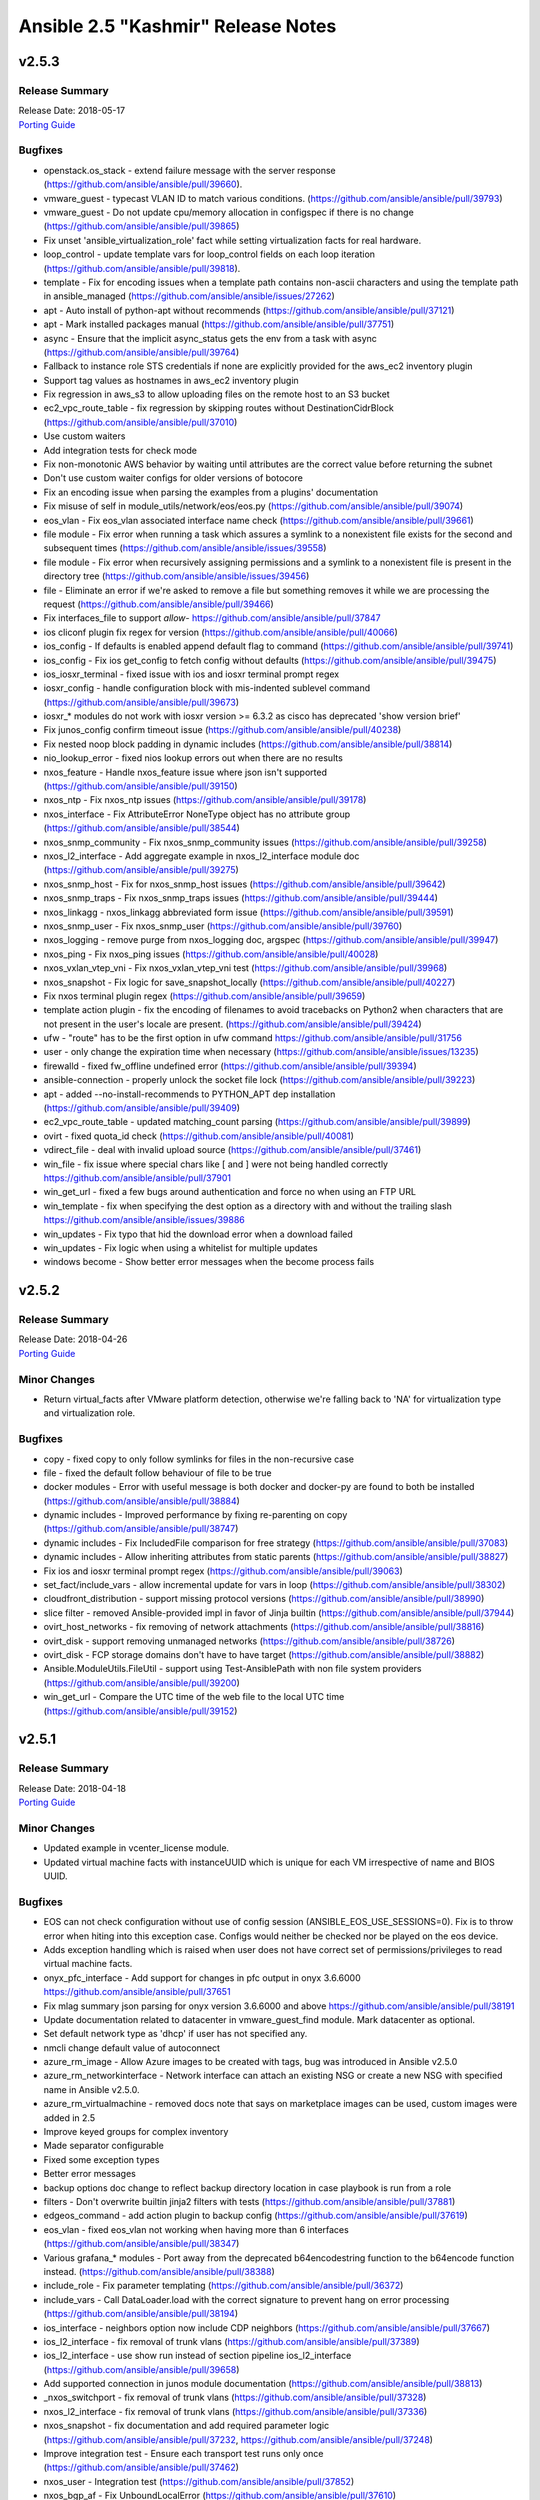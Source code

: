 ===================================
Ansible 2.5 "Kashmir" Release Notes
===================================

.. _Ansible 2.5 "Kashmir" Release Notes_v2.5.3:

v2.5.3
======

.. _Ansible 2.5 "Kashmir" Release Notes_v2.5.3_Release Summary:

Release Summary
---------------

| Release Date: 2018-05-17
| `Porting Guide <https://docs.ansible.com/ansible/devel/porting_guides.html>`_


.. _Ansible 2.5 "Kashmir" Release Notes_v2.5.3_Bugfixes:

Bugfixes
--------

- openstack.os_stack - extend failure message with the server response (https://github.com/ansible/ansible/pull/39660).

- vmware_guest - typecast VLAN ID to match various conditions. (https://github.com/ansible/ansible/pull/39793)

- vmware_guest - Do not update cpu/memory allocation in configspec if there is no change (https://github.com/ansible/ansible/pull/39865)

- Fix unset 'ansible_virtualization_role' fact while setting virtualization facts for real hardware.

- loop_control - update template vars for loop_control fields on each loop iteration (https://github.com/ansible/ansible/pull/39818).

- template - Fix for encoding issues when a template path contains non-ascii characters and using the template path in ansible_managed (https://github.com/ansible/ansible/issues/27262)

- apt - Auto install of python-apt without recommends (https://github.com/ansible/ansible/pull/37121)

- apt - Mark installed packages manual (https://github.com/ansible/ansible/pull/37751)

- async - Ensure that the implicit async_status gets the env from a task with async (https://github.com/ansible/ansible/pull/39764)

- Fallback to instance role STS credentials if none are explicitly provided for the aws_ec2 inventory plugin

- Support tag values as hostnames in aws_ec2 inventory plugin

- Fix regression in aws_s3 to allow uploading files on the remote host to an S3 bucket

- ec2_vpc_route_table - fix regression by skipping routes without DestinationCidrBlock (https://github.com/ansible/ansible/pull/37010)

- Use custom waiters

- Add integration tests for check mode

- Fix non-monotonic AWS behavior by waiting until attributes are the correct value before returning the subnet

- Don't use custom waiter configs for older versions of botocore

- Fix an encoding issue when parsing the examples from a plugins' documentation

- Fix misuse of self in module_utils/network/eos/eos.py (https://github.com/ansible/ansible/pull/39074)

- eos_vlan - Fix eos_vlan associated interface name check (https://github.com/ansible/ansible/pull/39661)

- file module - Fix error when running a task which assures a symlink to a nonexistent file exists for the second and subsequent times (https://github.com/ansible/ansible/issues/39558)

- file module - Fix error when recursively assigning permissions and a symlink to a nonexistent file is present in the directory tree (https://github.com/ansible/ansible/issues/39456)

- file - Eliminate an error if we're asked to remove a file but something removes it while we are processing the request (https://github.com/ansible/ansible/pull/39466)

- Fix interfaces_file to support `allow-` https://github.com/ansible/ansible/pull/37847

- ios cliconf plugin fix regex for version (https://github.com/ansible/ansible/pull/40066)

- ios_config - If defaults is enabled append default flag to command (https://github.com/ansible/ansible/pull/39741)

- ios_config - Fix ios get_config to fetch config without defaults (https://github.com/ansible/ansible/pull/39475)

- ios_iosxr_terminal - fixed issue with ios and iosxr terminal prompt regex

- iosxr_config - handle configuration block with mis-indented sublevel command (https://github.com/ansible/ansible/pull/39673)

- iosxr_* modules do not work with iosxr version >= 6.3.2 as cisco has deprecated 'show version brief'

- Fix junos_config confirm timeout issue (https://github.com/ansible/ansible/pull/40238)

- Fix nested noop block padding in dynamic includes (https://github.com/ansible/ansible/pull/38814)

- nio_lookup_error - fixed nios lookup errors out when there are no results

- nxos_feature - Handle nxos_feature issue where json isn't supported (https://github.com/ansible/ansible/pull/39150)

- nxos_ntp - Fix nxos_ntp issues (https://github.com/ansible/ansible/pull/39178)

- nxos_interface - Fix AttributeError NoneType object has no attribute group (https://github.com/ansible/ansible/pull/38544)

- nxos_snmp_community - Fix nxos_snmp_community issues (https://github.com/ansible/ansible/pull/39258)

- nxos_l2_interface - Add aggregate example in nxos_l2_interface module doc (https://github.com/ansible/ansible/pull/39275)

- nxos_snmp_host - Fix for nxos_snmp_host issues (https://github.com/ansible/ansible/pull/39642)

- nxos_snmp_traps - Fix nxos_snmp_traps issues (https://github.com/ansible/ansible/pull/39444)

- nxos_linkagg - nxos_linkagg abbreviated form issue (https://github.com/ansible/ansible/pull/39591)

- nxos_snmp_user - Fix nxos_snmp_user (https://github.com/ansible/ansible/pull/39760)

- nxos_logging - remove purge from nxos_logging doc, argspec (https://github.com/ansible/ansible/pull/39947)

- nxos_ping - Fix nxos_ping issues (https://github.com/ansible/ansible/pull/40028)

- nxos_vxlan_vtep_vni - Fix nxos_vxlan_vtep_vni test (https://github.com/ansible/ansible/pull/39968)

- nxos_snapshot - Fix logic for save_snapshot_locally (https://github.com/ansible/ansible/pull/40227)

- Fix nxos terminal plugin regex (https://github.com/ansible/ansible/pull/39659)

- template action plugin - fix the encoding of filenames to avoid tracebacks on Python2 when characters that are not present in the user's locale are present. (https://github.com/ansible/ansible/pull/39424)

- ufw - "route" has to be the first option in ufw command https://github.com/ansible/ansible/pull/31756

- user - only change the expiration time when necessary (https://github.com/ansible/ansible/issues/13235)

- firewalld - fixed fw_offline undefined error (https://github.com/ansible/ansible/pull/39394)

- ansible-connection - properly unlock the socket file lock (https://github.com/ansible/ansible/pull/39223)

- apt - added --no-install-recommends to PYTHON_APT dep installation (https://github.com/ansible/ansible/pull/39409)

- ec2_vpc_route_table - updated matching_count parsing (https://github.com/ansible/ansible/pull/39899)

- ovirt - fixed quota_id check (https://github.com/ansible/ansible/pull/40081)

- vdirect_file - deal with invalid upload source (https://github.com/ansible/ansible/pull/37461)

- win_file - fix issue where special chars like [ and ] were not being handled correctly https://github.com/ansible/ansible/pull/37901

- win_get_url - fixed a few bugs around authentication and force no when using an FTP URL

- win_template - fix when specifying the dest option as a directory with and without the trailing slash https://github.com/ansible/ansible/issues/39886

- win_updates - Fix typo that hid the download error when a download failed

- win_updates - Fix logic when using a whitelist for multiple updates

- windows become - Show better error messages when the become process fails


.. _Ansible 2.5 "Kashmir" Release Notes_v2.5.2:

v2.5.2
======

.. _Ansible 2.5 "Kashmir" Release Notes_v2.5.2_Release Summary:

Release Summary
---------------

| Release Date: 2018-04-26
| `Porting Guide <https://docs.ansible.com/ansible/devel/porting_guides.html>`_


.. _Ansible 2.5 "Kashmir" Release Notes_v2.5.2_Minor Changes:

Minor Changes
-------------

- Return virtual_facts after VMware platform detection, otherwise we're falling back to 'NA' for virtualization type and virtualization role.


.. _Ansible 2.5 "Kashmir" Release Notes_v2.5.2_Bugfixes:

Bugfixes
--------

- copy - fixed copy to only follow symlinks for files in the non-recursive case

- file - fixed the default follow behaviour of file to be true

- docker modules - Error with useful message is both docker and docker-py are found to both be installed (https://github.com/ansible/ansible/pull/38884)

- dynamic includes - Improved performance by fixing re-parenting on copy (https://github.com/ansible/ansible/pull/38747)

- dynamic includes - Fix IncludedFile comparison for free strategy (https://github.com/ansible/ansible/pull/37083)

- dynamic includes - Allow inheriting attributes from static parents (https://github.com/ansible/ansible/pull/38827)

- Fix ios and iosxr terminal prompt regex (https://github.com/ansible/ansible/pull/39063)

- set_fact/include_vars - allow incremental update for vars in loop (https://github.com/ansible/ansible/pull/38302)

- cloudfront_distribution - support missing protocol versions (https://github.com/ansible/ansible/pull/38990)

- slice filter - removed Ansible-provided impl in favor of Jinja builtin (https://github.com/ansible/ansible/pull/37944)

- ovirt_host_networks - fix removing of network attachments (https://github.com/ansible/ansible/pull/38816)

- ovirt_disk - support removing unmanaged networks (https://github.com/ansible/ansible/pull/38726)

- ovirt_disk - FCP storage domains don't have to have target (https://github.com/ansible/ansible/pull/38882)

- Ansible.ModuleUtils.FileUtil - support using Test-AnsiblePath with non file system providers (https://github.com/ansible/ansible/pull/39200)

- win_get_url - Compare the UTC time of the web file to the local UTC time (https://github.com/ansible/ansible/pull/39152)


.. _Ansible 2.5 "Kashmir" Release Notes_v2.5.1:

v2.5.1
======

.. _Ansible 2.5 "Kashmir" Release Notes_v2.5.1_Release Summary:

Release Summary
---------------

| Release Date: 2018-04-18
| `Porting Guide <https://docs.ansible.com/ansible/devel/porting_guides.html>`_


.. _Ansible 2.5 "Kashmir" Release Notes_v2.5.1_Minor Changes:

Minor Changes
-------------

- Updated example in vcenter_license module.

- Updated virtual machine facts with instanceUUID which is unique for each VM irrespective of name and BIOS UUID.


.. _Ansible 2.5 "Kashmir" Release Notes_v2.5.1_Bugfixes:

Bugfixes
--------

- EOS can not check configuration without use of config session (ANSIBLE_EOS_USE_SESSIONS=0). Fix is to throw error when hiting into this exception case. Configs would neither be checked nor be played on the eos device.

- Adds exception handling which is raised when user does not have correct set of permissions/privileges to read virtual machine facts.

- onyx_pfc_interface - Add support for changes in pfc output in onyx 3.6.6000 https://github.com/ansible/ansible/pull/37651

- Fix mlag summary json parsing for onyx version 3.6.6000 and above https://github.com/ansible/ansible/pull/38191

- Update documentation related to datacenter in vmware_guest_find module. Mark datacenter as optional.

- Set default network type as 'dhcp' if user has not specified any.

- nmcli change default value of autoconnect

- azure_rm_image - Allow Azure images to be created with tags, bug was introduced in Ansible v2.5.0

- azure_rm_networkinterface - Network interface can attach an existing NSG or create a new NSG with specified name in Ansible v2.5.0.

- azure_rm_virtualmachine - removed docs note that says on marketplace images can be used, custom images were added in 2.5

- Improve keyed groups for complex inventory

- Made separator configurable

- Fixed some exception types

- Better error messages

- backup options doc change to reflect backup directory location in case playbook is run from a role

- filters - Don't overwrite builtin jinja2 filters with tests (https://github.com/ansible/ansible/pull/37881)

- edgeos_command - add action plugin to backup config (https://github.com/ansible/ansible/pull/37619)

- eos_vlan - fixed eos_vlan not working when having more than 6 interfaces (https://github.com/ansible/ansible/pull/38347)

- Various grafana_* modules - Port away from the deprecated b64encodestring function to the b64encode function instead. (https://github.com/ansible/ansible/pull/38388)

- include_role - Fix parameter templating (https://github.com/ansible/ansible/pull/36372)

- include_vars - Call DataLoader.load with the correct signature to prevent hang on error processing (https://github.com/ansible/ansible/pull/38194)

- ios_interface - neighbors option now include CDP neighbors (https://github.com/ansible/ansible/pull/37667)

- ios_l2_interface - fix removal of trunk vlans (https://github.com/ansible/ansible/pull/37389)

- ios_l2_interface - use show run instead of section pipeline ios_l2_interface (https://github.com/ansible/ansible/pull/39658)

- Add supported connection in junos module documentation (https://github.com/ansible/ansible/pull/38813)

- _nxos_switchport - fix removal of trunk vlans (https://github.com/ansible/ansible/pull/37328)

- nxos_l2_interface - fix removal of trunk vlans (https://github.com/ansible/ansible/pull/37336)

- nxos_snapshot - fix documentation and add required parameter logic (https://github.com/ansible/ansible/pull/37232, https://github.com/ansible/ansible/pull/37248)

- Improve integration test - Ensure each transport test runs only once (https://github.com/ansible/ansible/pull/37462)

- nxos_user - Integration test (https://github.com/ansible/ansible/pull/37852)

- nxos_bgp_af - Fix UnboundLocalError (https://github.com/ansible/ansible/pull/37610)

- nxos_vrf - Fix nxos_vrf issues (https://github.com/ansible/ansible/pull/37092)

- nxos_vrf_af - Fix nxos_vrf_af issues (https://github.com/ansible/ansible/pull/37211)

- nxos_udld - Fix nxos_udld issues (https://github.com/ansible/ansible/pull/37418)

- nxos_vlan - Fix nxos_vlan issues (https://github.com/ansible/ansible/pull/38008)

- nxos_vlan - nxos_vlan purge (https://github.com/ansible/ansible/pull/38202)

- nxos_aaa_server - Fix nxos_aaa_server (https://github.com/ansible/ansible/pull/38117)

- nxos_aaa_server_host - Fix nxos_aaa_server_host (https://github.com/ansible/ansible/pull/38188)

- nxos_acl - Fix nxos_acl (https://github.com/ansible/ansible/pull/38283)

- nxos_static_route - Fix nxos_static_route (https://github.com/ansible/ansible/pull/37614)

- nxos_acl_interface test - Fix nxos_acl_interface test (https://github.com/ansible/ansible/pull/38230)

- nxos_igmp - Fix nxos_igmp (https://github.com/ansible/ansible/pull/38496)

- nxos_hsrp - Fix nxos_hsrp (https://github.com/ansible/ansible/pull/38410)

- nxos_igmp_snooping - Fix nxos_igmp_snooping (https://github.com/ansible/ansible/pull/38566)

- nxos_ntp_auth - Fix nxos_ntp_auth issues (https://github.com/ansible/ansible/pull/38824)

- nxos_ntp_options - Fix nxos_ntp_options issues (https://github.com/ansible/ansible/pull/38695)

- Fix onyx_config action plugin when used on Python 3 https://github.com/ansible/ansible/pull/38343

- openssl-certificate - Add space between arguments for acme-tiny (https://github.com/ansible/ansible/pull/36739)

- Fix traceback when creating or stopping ovirt vms (https://github.com/ansible/ansible/pull/37249)

- Fix for consul_kv idempotence on Python3 https://github.com/ansible/ansible/issues/35893

- Fix csvfile lookup plugin when used on Python3 https://github.com/ansible/ansible/pull/37625

- ec2 - Fix ec2 user_data parameter to properly convert to base64 on python3 (https://github.com/ansible/ansible/pull/37628)

- Fix to send and receive bytes over a socket in the haproxy module which was causing tracebacks on Python3 https://github.com/ansible/ansible/pull/35176

- jira module - Fix bytes/text handling for base64 encoding authentication tokens (https://github.com/ansible/ansible/pull/33862)

- ansible-pull - fixed a bug checking for changes when we've pulled from the git repository on python3 https://github.com/ansible/ansible/issues/36962

- Fix bytes/text handling in vagrant dynamic inventory https://github.com/ansible/ansible/pull/37631

- wait_for_connection - Fix python3 compatibility bug (https://github.com/ansible/ansible/pull/37646)

- restore stderr ouput even if script module run is successful (https://github.com/ansible/ansible/pull/38177)

- ec2_asg - no longer terminates an instance before creating a replacement (https://github.com/ansible/ansible/pull/36679)

- ec2_group - security groups in default VPCs now have a default egress rule (https://github.com/ansible/ansible/pull/38018)

- inventory correctly removes hosts from 'ungrouped' group (https://github.com/ansible/ansible/pull/37617)

- letsencrypt - fixed domain matching authorization (https://github.com/ansible/ansible/pull/37558)

- letsencrypt - improved elliptic curve account key parsing (https://github.com/ansible/ansible/pull/37275)

- facts are no longer processed more than once for each action (https://github.com/ansible/ansible/issues/37535)

- cs_vpc_offering - only return VPC offferings matching name arg (https://github.com/ansible/ansible/pull/37783)

- cs_configuration - filter names inside the module instead of relying on API (https://github.com/ansible/ansible/pull/37910)

- various fixes to networking module connection subsystem (https://github.com/ansible/ansible/pull/37529)

- ios_* - fixed netconf issues (https://github.com/ansible/ansible/pull/38155)

- ovirt_* - various bugfixes (https://github.com/ansible/ansible/pull/38341)

- ansible-vault no longer requires '--encrypt-vault-id' with edit (https://github.com/ansible/ansible/pull/35923)

- k8s lookup plugin now uses same auth method as other k8s modules (https://github.com/ansible/ansible/pull/37533)

- ansible-inventory now properly displays group_var graph (https://github.com/ansible/ansible/pull/38744)

- setup - FreeBSD fact gathering no longer fails on missing dmesg, sysctl, etc (https://github.com/ansible/ansible/pull/37194)

- inventory scripts now read passwords without byte interpolation (https://github.com/ansible/ansible/pull/35582)

- user - fixed password expiration support in FreeBSD

- meta - inventory_refresh now works properly on YAML inventory plugins (https://github.com/ansible/ansible/pull/38242)

- foreman callback plugin - fixed API options (https://github.com/ansible/ansible/pull/38138)

- win_certificate_store - fixed a typo that stopped it from getting the key_storage values

- win_copy - Preserve the local tmp folder instead of deleting it so future tasks can use it (https://github.com/ansible/ansible/pull/37964)

- powershell - fixed issue with passing in a bool and int to the Windows environment block, also allow special chars in the env key name (https://github.com/ansible/ansible/pull/37215)

- Ansible.ModuleUtils.FileUtil - Catch DirectoryNotFoundException with Test-AnsiblePath (https://github.com/ansible/ansible/pull/37968)

- win_exec_wrapper - support loading of Windows modules different different line endings than the core modules (https://github.com/ansible/ansible/pull/37291)

- win_reboot - fix deprecated warning message to show version in correct spot (https://github.com/ansible/ansible/pull/37898)

- win_regedit - wait for garbage collection to finish before trying to unload the hive in case handles didn't unload in time (https://github.com/ansible/ansible/pull/38912)

- win_service - Fix bug with win_service not being able to handle special chars like '[' (https://github.com/ansible/ansible/pull/37897)

- win_setup - Use connection name for network interfaces as interface name isn't helpful (https://github.com/ansible/ansible/pull/37327)

- win_setup - fix bug where getting the machine SID would take a long time in large domain environments (https://github.com/ansible/ansible/pull/38646)

- win_updates - handle if the module fails to load and return the error message (https://github.com/ansible/ansible/pull/38363)

- win_uri - do not override existing header when using the ``headers`` key. (https://github.com/ansible/ansible/pull/37845)

- win_uri - convert status code values to an int before validating them in server response (https://github.com/ansible/ansible/pull/38080)

- windows - display UTF-8 characters correctly in Windows return json (https://github.com/ansible/ansible/pull/37229)

- winrm - when managing Kerberos tickets in Ansible, get a forwardable ticket if delegation is set (https://github.com/ansible/ansible/pull/37815)


.. _Ansible 2.5 "Kashmir" Release Notes_v2.5.0:

v2.5.0
======

.. _Ansible 2.5 "Kashmir" Release Notes_v2.5.0_Release Summary:

Release Summary
---------------

| Release Date: 2018-03-22


.. _Ansible 2.5 "Kashmir" Release Notes_v2.5.0_Major Changes:

Major Changes
-------------

- Ansible Network improvements
  
  * Created new connection plugins ``network_cli`` and ``netconf`` to replace ``connection=local``. ``connection=local`` will continue to work for a number of Ansible releases.
  * No more ``unable to open shell``. A clear and descriptive message will be displayed in normal ansible-playbook output without needing to enable debug mode
  * Loads of documentation, see `Ansible for Network Automation Documentation <http://docs.ansible.com/ansible/2.5/network/>`_.
  * Refactor common network shared code into package under ``module_utils/network/``
  * Filters: Add a filter to convert XML response from a network device to JSON object.
  * Loads of bug fixes.
  * Plus lots more.

- New simpler and more intuitive 'loop' keyword for task loops. The ``with_<lookup>`` loops will likely be deprecated in the near future and eventually removed.

- Added fact namespacing; from now on facts will be available under ``ansible_facts`` namespace (for example: ``ansible_facts.os_distribution``)
  without the ``ansible_`` prefix. They will continue to be added into the main namespace directly, but now with a configuration toggle to
  enable this. This is currently on by default, but in the future it will default to off.

- Added a configuration file that a site administrator can use to specify modules to exclude from being used.


.. _Ansible 2.5 "Kashmir" Release Notes_v2.5.0_Minor Changes:

Minor Changes
-------------

- ansible-inventory - now supports a ``--export`` option to preserve group_var data (https://github.com/ansible/ansible/pull/36188)

- Added a few new magic vars corresponding to configuration/command
  line options: ``ansible_diff_mode``, ``ansible_inventory_sources``,
  ``ansible_limit``, ``ansible_run_tags`` , ``ansible_forks`` and
  ``ansible_skip_tags``

- Updated the bundled copy of the six library to 1.11.0

- Added support to ``become`` ``NT AUTHORITY\System``,
  ``NT AUTHORITY\LocalService``, and ``NT AUTHORITY\NetworkService`` on Windows hosts

- Fixed ``become`` to work with async on Windows hosts

- Improved ``become`` elevation process to work on standard
  Administrator users without disabling UAC on Windows hosts

- The jenkins\_plugin and yum\_repository plugins had their ``params``
  option removed because they circumvented Ansible's option processing.

- The combine filter now accepts a list of dicts as well as dicts directly

- New CLI options for ansible-inventory, ansible-console and ansible to
  allow specifying a playbook\_dir to be used for relative search
  paths.

- `The `stat`` and ``win_stat`` modules have changed the default value of
  ``get_md5`` to ``False`` which will result in the ``md5`` return
  value not being returned. This option will be removed altogether in
  Ansible 2.9. Use ``get_checksum: True`` with
  ``checksum_algorithm: md5`` to return an md5 hash of the file under
  the ``checksum`` return value.

- The ``osx_say`` module was renamed into ``say``.

- Task debugger functionality was moved into ``StrategyBase``, and
  extended to allow explicit invocation from use of the ``debugger``
  keyword. The ``debug`` strategy is still functional, and is now just
  a trigger to enable this functionality.

- The documentation has undergone a major overhaul. Content has been moved into
  targeted guides; the table of contents has been cleaned up and streamlined; 
  the CSS theme has been updated to a custom version of the most recent 
  ReadTheDocs theme, and the underlying directory structure for the RST files 
  has been reorganized. 

- The ANSIBLE\_REMOTE\_TMP environment variable has been added to
  supplement (and override) ANSIBLE\_REMOTE\_TEMP. This matches with
  the spelling of the config value. ANSIBLE\_REMOTE\_TEMP will be
  deprecated in the future.

- aci_* modules - added signature based authentication

- aci_* modules - included dedicated ACI documentation

- aci_* modules - improved ACI return values


.. _Ansible 2.5 "Kashmir" Release Notes_v2.5.0_Deprecated Features:

Deprecated Features
-------------------

- Apstra's ``aos_*`` modules are deprecated as they do not work with AOS 2.1 or higher. See new modules at `https://github.com/apstra <https://github.com/apstra>`_.

- Previously deprecated 'hostfile' config settings have been
  're-deprecated' because previously code did not warn about deprecated
  configuration settings.

- Using Ansible-provided Jinja tests as filters is deprecated and will
  be removed in Ansible 2.9.

- The ``stat`` and ``win_stat`` modules have deprecated ``get_md5`` and the ``md5``
  return values. These options will become undocumented in Ansible
  2.9 and removed in a later version.

- The ``redis_kv`` lookup has been deprecated in favor of new ``redis`` lookup

- Passing arbitrary parameters that begin with ``HEADER_`` to the uri
  module, used for passing http headers, is deprecated. Use the
  ``headers`` parameter with a dictionary of header names to value
  instead. This will be removed in Ansible 2.9

- Passing arbitrary parameters to the zfs module to set zfs properties
  is deprecated. Use the ``extra_zfs_properties`` parameter with a
  dictionary of property names to values instead. This will be removed
  in Ansible 2.9.

- Use of the AnsibleModule parameter ``check\_invalid\_arguments`` in custom modules is deprecated. In the future, all parameters will be
  checked to see whether they are listed in the arg spec and an error raised if they are not listed. This behaviour is the current and
  future default so most custom modules can simply remove ``check\_invalid\_arguments`` if they set it to the default value of True.
  The ``check\_invalid\_arguments`` parameter will be removed in Ansible 2.9.

- The nxos\_ip\_interface module is deprecated in Ansible 2.5. Use nxos\_l3\_interface module instead.

- The nxos\_portchannel module is deprecated in Ansible 2.5. Use nxos\_linkagg module instead.

- The nxos\_switchport module is deprecated in Ansible 2.5. Use nxos\_l2\_interface module instead.

- The ec2\_ami\_find has been deprecated; use ec2\_ami\_facts instead.

- panos\_security\_policy: Use panos\_security\_rule - the old module uses deprecated API calls

- vsphere\_guest is deprecated in Ansible 2.5 and will be removed in Ansible-2.9. Use vmware\_guest module instead.


.. _Ansible 2.5 "Kashmir" Release Notes_v2.5.0_Removed Features (previously deprecated):

Removed Features (previously deprecated)
----------------------------------------

- accelerate.

- boundary\_meter: There was no deprecation period for this but the
  hosted service it relied on has gone away so the module has been
  removed. `#29387 <https://github.com/ansible/ansible/issues/29387>`__

- cl\_ : cl\_interface, cl\_interface\_policy, cl\_bridge,
  cl\_img\_install, cl\_ports, cl\_license, cl\_bond. Use ``nclu``
  instead

- docker. Use docker\_container and docker\_image instead.

- ec2\_vpc.

- ec2\_ami\_search, use ec2\_ami\_facts instead.

- nxos\_mtu. Use nxos\_system's ``system_mtu`` option instead. To specify an interface's MTU use nxos\_interface.

- panos\_nat\_policy: Use panos\_nat\_rule the old module uses deprecated API calls


.. _Ansible 2.5 "Kashmir" Release Notes_v2.5.0_New Lookup Plugins:

New Lookup Plugins
------------------

- aws\_account\_attribute: Query AWS account attributes such as EC2-Classic availability

- aws\_service\_ip\_ranges: Query AWS IP ranges for services such as EC2/S3

- aws\_ssm: Query AWS ssm data

- config: Lookup Ansible settings

- conjur\_variable: Fetch credentials from CyberArk Conjur

- k8s: Query the K8s API

- nios: Query Infoblox NIOS objects

- openshift: Return info from Openshift installation

- redis: look up date from Redis DB, deprecates the redis\_kv one.


.. _Ansible 2.5 "Kashmir" Release Notes_v2.5.0_New Callback Plugins:

New Callback Plugins
--------------------

- null

- unixy

- yaml


.. _Ansible 2.5 "Kashmir" Release Notes_v2.5.0_New Connection Plugins:

New Connection Plugins
----------------------

- kubectl

- oc

- netconf

- network\_cli
   - The existing network\_cli and netconf connection plugins can now be used directly with network modules. See
     `Network Best Practices for Ansible 2.5 <http://docs.ansible.com/ansible/devel/network_best_practices_2.5.html>`_ for more details.


.. _Ansible 2.5 "Kashmir" Release Notes_v2.5.0_New Filter Plugins:

New Filter Plugins
------------------

- parse\_xml


.. _Ansible 2.5 "Kashmir" Release Notes_v2.5.0_New Modules:

New Modules
-----------

- Cloud (amazon)
    -  aws\_acm\_facts
    -  aws\_application\_scaling\_policy
    -  aws\_az\_facts
    -  aws\_batch\_compute\_environment
    -  aws\_batch\_job\_definition
    -  aws\_batch\_job\_queue
    -  aws\_direct\_connect\_gateway
    -  aws\_direct\_connect\_virtual\_interface
    -  aws\_elasticbeanstalk\_app
    -  aws\_kms\_facts
    -  aws\_region\_facts
    -  aws\_s3\_cors
    -  aws\_ses\_identity
    -  aws\_ssm\_parameter\_store
    -  aws\_waf\_condition
    -  aws\_waf\_rule
    -  aws\_waf\_web\_acl
    -  cloudfront\_distribution
    -  cloudfront\_invalidation
    -  cloudfront\_origin\_access\_identity
    -  cloudwatchlogs\_log\_group
    -  cloudwatchlogs\_log\_group\_facts
    -  ec2\_ami\_facts
    -  ec2\_asg\_lifecycle\_hook
    -  ec2\_customer\_gateway\_facts
    -  ec2\_instance
    -  ec2\_placement\_group
    -  ec2\_placement\_group\_facts
    -  ec2\_vpc\_egress\_igw
    -  ecs\_taskdefinition\_facts
    -  elasticache\_facts
    -  elb\_target
    -  iam\_role\_facts
    -  iam\_user

- Cloud (azure)
    -  azure\_rm\_containerinstance
    -  azure\_rm\_containerregistry
    -  azure\_rm\_image
    -  azure\_rm\_keyvault
    -  azure\_rm\_keyvaultkey
    -  azure\_rm\_keyvaultsecret
    -  azure\_rm\_mysqldatabase
    -  azure\_rm\_mysqlserve
    -  azure\_rm\_postgresqldatabase
    -  azure\_rm\_postgresqlserver
    -  azure\_rm\_sqldatabase
    -  azure\_rm\_sqlserver
    -  azure\_rm\_sqlserver\_facts

- Cloud (cloudstack)
     -  cs\_network\_offering
     -  cs\_service\_offering
     -  cs\_vpc\_offering
     -  cs\_vpn\_connection
     -  cs\_vpn\_customer\_gateway

- Cloud (digital\_ocean)
     -  digital\_ocean\_certificate
     -  digital\_ocean\_floating\_ip\_facts
     -  digital\_ocean\_sshkey\_facts

- Cloud (google)
     -  gcp\_dns\_managed\_zone

- Cloud (misc)
     -  cloudscale\_floating\_ip
     -  spotinst\_aws\_elastigroup
     -  terraform

- Cloud (oneandone)
     -  oneandone\_firewall\_policy
     -  oneandone\_load\_balancer
     -  oneandone\_monitoring\_policy
     -  oneandone\_private\_network
     -  oneandone\_public\_ip
     -  oneandone\_server

- Cloud (openstack)
     -  os\_keystone\_endpoint
     -  os\_project\_access

- Cloud (ovirt)
     -  ovirt\_api\_facts
     -  ovirt\_disk\_facts

- Cloud (vmware)
     -  vcenter\_folder
     -  vmware\_cfg\_backup
     -  vmware\_datastore\_facts
     -  vmware\_drs\_rule\_facts
     -  vmware\_guest\_file\_operation
     -  vmware\_guest\_powerstate
     -  vmware\_host\_acceptance
     -  vmware\_host\_config\_facts
     -  vmware\_host\_config\_manager
     -  vmware\_host\_datastore
     -  vmware\_host\_dns\_facts
     -  vmware\_host\_facts
     -  vmware\_host\_firewall\_facts
     -  vmware\_host\_firewall\_manager
     -  vmware\_host\_lockdown
     -  vmware\_host\_ntp
     -  vmware\_host\_package\_facts
     -  vmware\_host\_service\_facts
     -  vmware\_host\_service\_manager
     -  vmware\_host\_vmnic\_facts
     -  vmware\_local\_role\_manager
     -  vmware\_vm\_vm\_drs\_rule
     -  vmware\_vmkernel\_facts

- Cloud (vultr)
     -  vr\_account\_facts
     -  vr\_dns\_domain
     -  vr\_dns\_record
     -  vr\_firewall\_group
     -  vr\_firewall\_rule
     -  vr\_server
     -  vr\_ssh\_key
     -  vr\_startup\_script
     -  vr\_user

- Clustering
    -  etcd3
    -  k8s
    -  k8s\_raw
    -  k8s\_scale
    -  openshift
    -  openshift\_raw
    -  openshift\_scale

- Crypto
    -  openssl\_dhparam

- Database
    -  influxdb
    -  influxdb\_query
    -  influxdb\_user
    -  influxdb\_write

- Identity
    -  ipa
    -  ipa\_dnszone
    -  ipa\_service
    -  ipa\_subca
    -  keycloak
    -  keycloak\_client
    -  keycloak\_clienttemplate

- Monitoring
    -  grafana\_dashboard
    -  grafana\_datasource
    -  grafana\_plugin
    -  icinga2\_host
    -  zabbix
    -  zabbix\_proxy
    -  zabbix\_template

- Net Tools
    -  ip\_netns
    -  nios
    -  nios\_dns\_view
    -  nios\_host\_record
    -  nios\_network
    -  nios\_network\_view
    -  nios\_zone

- Network (aci)
    -  aci\_aaa\_user
    -  aci\_aaa\_user\_certificate
    -  aci\_access\_port\_to\_interface\_policy\_leaf\_profile
    -  aci\_aep\_to\_domain
    -  aci\_domain
    -  aci\_domain\_to\_encap\_pool
    -  aci\_domain\_to\_vlan\_pool
    -  aci\_encap\_pool
    -  aci\_encap\_pool\_range
    -  aci\_fabric\_node
    -  aci\_firmware\_source
    -  aci\_interface\_policy\_leaf\_policy\_group
    -  aci\_interface\_policy\_leaf\_profile
    -  aci\_interface\_selector\_to\_switch\_policy\_leaf\_profile
    -  aci\_static\_binding\_to\_epg
    -  aci\_switch\_leaf\_selector
    -  aci\_switch\_policy\_leaf\_profile
    -  aci\_switch\_policy\_vpc\_protection\_group
    -  aci\_vlan\_pool
    -  aci\_vlan\_pool\_encap\_block

- Network (avi)
    -  avi\_api\_version
    -  avi\_clusterclouddetails
    -  avi\_customipamdnsprofile
    -  avi\_errorpagebody
    -  avi\_errorpageprofile
    -  avi\_gslbservice\_patch\_member
    -  avi\_wafpolicy
    -  avi\_wafprofile

- Network (dimension data)
    -  dimensiondata\_vlan

- Network (edgeos)
    -  edgeos\_command
    -  edgeos\_config
    -  edgeos\_facts

- Network (enos)
    -  enos\_command
    -  enos\_config
    -  enos\_facts

- Network (eos)
    -  eos\_interface
    -  eos\_l2\_interface
    -  eos\_l3\_interface
    -  eos\_linkagg
    -  eos\_lldp
    -  eos\_static\_route

- Network (f5)
    -  bigip\_asm\_policy
    -  bigip\_device\_connectivity
    -  bigip\_device\_group
    -  bigip\_device\_group\_member
    -  bigip\_device\_httpd
    -  bigip\_device\_trust
    -  bigip\_gtm\_server
    -  bigip\_iapplx\_package
    -  bigip\_monitor\_http
    -  bigip\_monitor\_https
    -  bigip\_monitor\_snmp\_dca
    -  bigip\_monitor\_udp
    -  bigip\_partition
    -  bigip\_policy
    -  bigip\_policy\_rule
    -  bigip\_profile\_client\_ssl
    -  bigip\_remote\_syslog
    -  bigip\_security\_address\_list
    -  bigip\_security\_port\_list
    -  bigip\_software\_update
    -  bigip\_ssl\_key
    -  bigip\_static\_route
    -  bigip\_traffic\_group
    -  bigip\_ucs\_fetch
    -  bigip\_vcmp\_guest
    -  bigip\_wait
    -  bigiq\_regkey\_license
    -  bigiq\_regkey\_pool

- Network (fortimanager)
    -  fmgr\_script

- Network (ios)
    -  ios\_l2\_interface
    -  ios\_l3\_interface
    -  ios\_linkagg
    -  ios\_lldp
    -  ios\_vlan

- Network (iosxr)
    -  iosxr\_netconf

- Network (ironware)
    -  ironware\_command
    -  ironware\_config
    -  ironware\_facts

- Network (junos)
    -  junos\_l2\_interface
    -  junos\_scp

- Network (netact)
    -  netact\_cm\_command

- Network (netscaler)
    -  netscaler\_nitro\_request

- Network (nso)
    -  nso\_action
    -  nso\_config
    -  nso\_query
    -  nso\_show
    -  nso\_verify

- Network (nxos)
    -  nxos\_l2\_interface
    -  nxos\_l3\_interface
    -  nxos\_linkagg
    -  nxos\_lldp

- Network (onyx)
    -  onyx\_bgp
    -  onyx\_command
    -  onyx\_config
    -  onyx\_facts
    -  onyx\_interface
    -  onyx\_l2\_interface
    -  onyx\_l3\_interface
    -  onyx\_linkagg
    -  onyx\_lldp
    -  onyx\_lldp\_interface
    -  onyx\_magp
    -  onyx\_mlag\_ipl
    -  onyx\_mlag\_vip
    -  onyx\_ospf
    -  onyx\_pfc\_interface
    -  onyx\_protocol
    -  onyx\_vlan

- Network (panos)
    -  panos\_dag\_tags
    -  panos\_match\_rule
    -  panos\_op
    -  panos\_query\_rules

- Network (radware)
    -  vdirect\_commit
    -  vdirect\_runnable

- Network (vyos)
    -  vyos\_vlan

- Notification
    -  logentries\_msg
    -  say
    -  snow\_record

- Packaging
    -  os
    -  package\_facts
    -  rhsm\_repository

- Remote Management (manageiq)
    -  manageiq\_alert\_profiles
    -  manageiq\_alerts
    -  manageiq\_policies
    -  manageiq\_tags

- Remote Management (oneview)
    -  oneview\_datacenter\_facts
    -  oneview\_enclosure\_facts
    -  oneview\_logical\_interconnect\_group
    -  oneview\_logical\_interconnect\_group\_facts
    -  oneview\_san\_manager\_facts

- Remote Management (ucs)
    -  ucs\_ip\_pool
    -  ucs\_lan\_connectivity
    -  ucs\_mac\_pool
    -  ucs\_san\_connectivity
    -  ucs\_vhba\_template
    -  ucs\_vlans
    -  ucs\_vnic\_template
    -  ucs\_vsans
    -  ucs\_wwn\_pool

- System
    -  mksysb
    -  nosh
    -  service\_facts
    -  vdo

- Web Infrastructure
    -  jenkins\_job\_facts

- Windows
    -  win\_audit\_policy\_system
    -  win\_audit\_rule
    -  win\_certificate\_store
    -  win\_disk\_facts
    -  win\_product\_facts
    -  win\_scheduled\_task\_stat
    -  win\_whoami


.. _Ansible 2.5 "Kashmir" Release Notes_v2.5.0_Bugfixes:

Bugfixes
--------

- tower_* modules - fix credentials to work with v1 and v2 of Ansible Tower API

- azure_rm modules - updated with internal changes to use API profiles and kwargs for future Azure Stack support and better stability between SDK updates. (https://github.com/ansible/ansible/pull/35538)

- fixed memory bloat on nested includes by preventing blocks from self-parenting (https://github.com/ansible/ansible/pull/36075)

- updated to ensure displayed messages under peristent connections are returned to the controller (https://github.com/ansible/ansible/pull/36064)

- docker_container, docker_image, docker_network modules - Update to work with Docker SDK 3.1

- edgeos_facts - fix error when there are no commit revisions (https://github.com/ansible/ansible/issues/37123)

- eos_vrf and eos_eapi - fixed vrf parsing (https://github.com/ansible/ansible/pull/35791)

- include_role - improved performance and recursion depth (https://github.com/ansible/ansible/pull/36470)

- interface_file - now accepts interfaces without address family or method (https://github.com/ansible/ansible/pull/34200)

- lineinfile - fixed insertion if pattern already exists (https://github.com/ansible/ansible/pull/33393)

- lineinfile - fixed regexp used with insert(before|after) inserting duplicate lines (https://github.com/ansible/ansible/pull/36156)

- Connection error messages may contain characters that jinja2 would interpret as a template.  Wrap the error string so this doesn't happen (https://github.com/ansible/ansible/pull/37329)

- nxos_evpn_vni - fixed a number of issues (https://github.com/ansible/ansible/pull/35930)

- nxos_igmp_interface - fixed response handling for different nxos versions (https://github.com/ansible/ansible/pull/35959)

- nxos_interface_ospf - added various bugfixes (https://github.com/ansible/ansible/pull/35988)

- Fix onyx_linkagg module writing debugging information to a tempfile on the remote machine (https://github.com/ansible/ansible/pull/37308)

- openshift modules - updated to client version 0.4.0 (https://github.com/ansible/ansible/pull/35127)

- setup.py - Ensure we install ansible-config and ansible-inventory with `pip install -e` (https://github.com/ansible/ansible/pull/37151)

- Fix for ansible_*_interpreter on Python3 when using non-newstyle modules. Those include old-style ansible modules and Ansible modules written in non-python scripting languages (https://github.com/ansible/ansible/pull/36541)

- Fix bytes/text handling in maven_artifact that was causing tracebacks on Python3

- znode - fixed a bug calling the zookeeper API under Python3 https://github.com/ansible/ansible/pull/36999

- Fix for unarchive when users use the --strip-components extra_opt to tar causing ansible to set permissions on the wrong directory. (https://github.com/ansible/ansible/pull/37048)

- fixed templating issues in loop_control (https://github.com/ansible/ansible/pull/36124)

- ansible-config - fixed traceback when no config file is present (https://github.com/ansible/ansible/issues/35965)

- added various fixes to Linux virtualization facts (https://github.com/ansible/ansible/issues/36038)

- fixed failure when remote_tmp is a subdir of a system tempdir (https://github.com/ansible/ansible/pull/36143)

- ios_ping - updated to allow for count > 70 (https://github.com/ansible/ansible/pull/36142)

- fix for ansible-vault always requesting passwords (https://github.com/ansible/ansible/issues/33027)

- ios CLI - fixed prompt detection (https://github.com/ansible/ansible/issues/35662)

- nxos_user - fixed structured output issue (https://github.com/ansible/ansible/pull/36193)

- nxos_* modules - various fixes (https://github.com/ansible/ansible/pull/36340)

- nxos_* modules - various fixes (https://github.com/ansible/ansible/pull/36374)

- nxos_install_os - kickstart_image_file is no longer required (https://github.com/ansible/ansible/pull/36319)

- script/patch - fixed tempfile ownership issues (https://github.com/ansible/ansible/issues/36398)

- nxos_bgp_neighbor - fixed various module arg issues (https://github.com/ansible/ansible/pull/36318)

- vyos_l3_interface - fixed issues with multiple addresses on an interface (https://github.com/ansible/ansible/pull/36377)

- nxos_banner - fixed issues with unstructured output (https://github.com/ansible/ansible/pull/36411)

- nxos_bgp_neighbor_af - fixed various issues (https://github.com/ansible/ansible/pull/36472)

- vyos_config - fixed IndexError in sanitize_config (https://github.com/ansible/ansible/pull/36375)

- cs_user - fixed user_api_secret return for ACS 4.10+ (https://github.com/ansible/ansible/pull/36447)

- nxos_* modules - various fixes (https://github.com/ansible/ansible/pull/36514)

- fix cases where INVENTORY_UNPARSED_IS_FAILED didn't fail (https://github.com/ansible/ansible/issues/36034)

- aws_ses_identity - fixed failure on missing identity info (https://github.com/ansible/ansible/issues/36065)

- ec2_vpc_net_facts - fixed traceback for regions other than us-east-1 (https://github.com/ansible/ansible/pull/35302)

- aws_waf_* - fixed traceback on WAFStaleDataException (https://github.com/ansible/ansible/pull/36405)

- ec2_group - fixed check_mode when using tags (https://github.com/ansible/ansible/pull/36503)

- loop item labels will now update if templated (https://github.com/ansible/ansible/pull/36430)

- (network)_vlan / (network)_vrf - decouple config/state check (https://github.com/ansible/ansible/pull/36704)

- nxos_vlan / nxos_linkagg - fixed various issues (https://github.com/ansible/ansible/pull/36711)

- nios - allow ib_spec attrs to be filtered in update (https://github.com/ansible/ansible/pull/36673)

- nso_config / nso_verify - fixed various issues (https://github.com/ansible/ansible/pull/36583)

- cs_sshkeypair - fixed ssh key rename (https://github.com/ansible/ansible/pull/36726)

- cliconf - fixed get_config traceback (https://github.com/ansible/ansible/pull/36682)

- impi_boot - added floppy option (https://github.com/ansible/ansible/pull/36174)

- nso_config - fixed ordering issues (https://github.com/ansible/ansible/pull/36774)

- nxos_facts - fixed ipv6 parsing issues on new nxos releases (https://github.com/ansible/ansible/pull/36796)

- nso_config - fixed dependency sort cycle issue (https://github.com/ansible/ansible/pull/36828)

- ovirt_* - various fixes (https://github.com/ansible/ansible/pull/36828)

- aws_ssm_parameter_store - added no_log to value arg (https://github.com/ansible/ansible/pull/36828)

- openshift_raw - fixed creation of RoleBinding resources (https://github.com/ansible/ansible/pull/36887)

- nxos_interface - fixed multiple issues (https://github.com/ansible/ansible/pull/36827)

- junos_command - fixed Python3 issues (https://github.com/ansible/ansible/pull/36782)

- ios_static_route - fixed idempotence issue (https://github.com/ansible/ansible/pull/35912)

- terraform - fixed typo in module result stdout value (https://github.com/ansible/ansible/pull/37253)

- setup - ensure that `ansible_lo` is properly nested under ansible_facts (https://github.com/ansible/ansible/pull/37360)

- vmware_guest_snapshot - updated to always check for root snapshot (https://github.com/ansible/ansible/pull/36001)

- vyos - added fixes to check mode support (https://github.com/ansible/ansible/pull/35977)

- vyos_l3_interface - added support for localhost (https://github.com/ansible/ansible/pull/36141)

- win_domain_controller - updated to only specify ReadOnlyReplica when necessary (https://github.com/ansible/ansible/pull/36017)

- win_feature - will display a more helpful error when it fails during execution (https://github.com/ansible/ansible/pull/36491)

- win_lineinfile - fixed issue where \r and \n as a string was converted to newline (https://github.com/ansible/ansible/pull/35100)

- win_updates - fixed regression with string category names (https://github.com/ansible/ansible/pull/36015)

- win_uri - return response info and content on a non 200 message

- win_uri - fixed issues with the creates and removes options (https://github.com/ansible/ansible/pull/36016)

- win_wait_for - fixed issue when trying to check a localport when the port is not available externally

